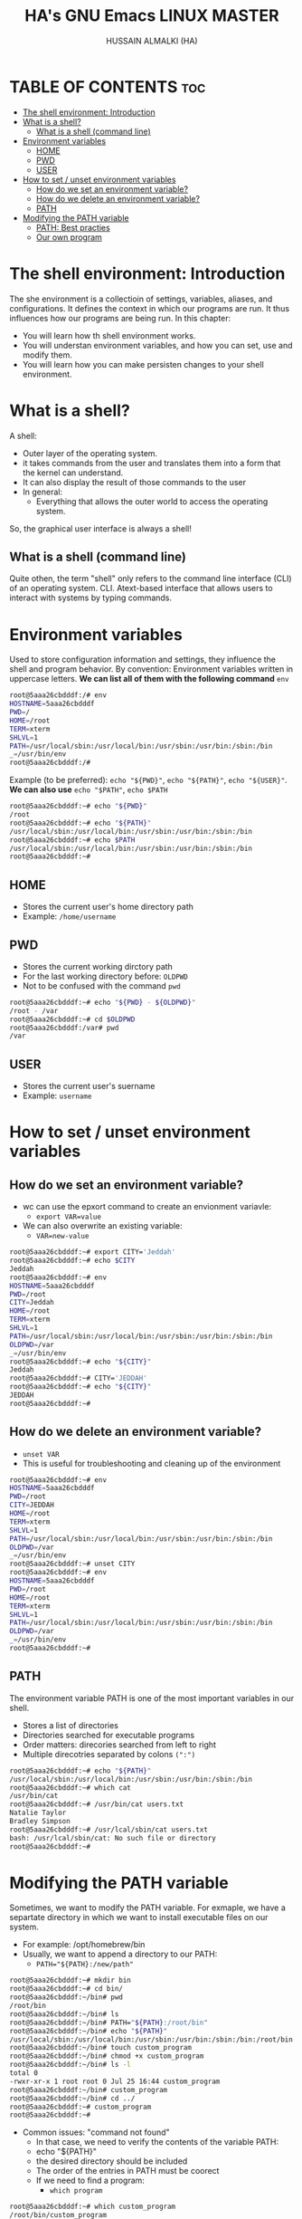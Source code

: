 #+TITLE: HA's GNU Emacs LINUX MASTER
#+AUTHOR: HUSSAIN ALMALKI (HA)
#+DESCRIPTION: DT's personal Emacs Linux Master.
#+STARTUP: showeverything
#+OPTIONS: toc:2

* TABLE OF CONTENTS :toc:
- [[#the-shell-environment-introduction][The shell environment: Introduction]]
- [[#what-is-a-shell][What is a shell?]]
  - [[#what-is-a-shell-command-line][What is a shell (command line)]]
- [[#environment-variables][Environment variables]]
  - [[#home][HOME]]
  - [[#pwd][PWD]]
  - [[#user][USER]]
- [[#how-to-set--unset-environment-variables][How to set / unset environment variables]]
  - [[#how-do-we-set-an-environment-variable][How do we set an environment variable?]]
  - [[#how-do-we-delete-an-environment-variable][How do we delete an environment variable?]]
  - [[#path][PATH]]
- [[#modifying-the-path-variable][Modifying the PATH variable]]
  - [[#path-best-practies][PATH: Best practies]]
  - [[#our-own-program][Our own program]]

* The shell environment: Introduction

The she environment is a collectioin of settings, variables, aliases, and configurations. It defines the context in which our programs are run. It thus influences how our programs are being run.
In this chapter:
- You will learn how th shell environment works.
- You will understan environment variables, and how you can set, use and modify them.
- You will learn how you can make persisten changes to your shell environment.

* What is a shell?

A shell:
- Outer layer of the operating system.
- it takes commands from the user and translates them into a form that the kernel can understand.
- It can also display the result of those commands to the user
- In general:
  - Everything that allows the outer world to access the operating system.

So, the graphical user interface is always a shell!

** What is a shell (command line)
Quite othen, the term "shell" only refers to the command line interface (CLI) of an operating system.
CLI. Atext-based interface that allows users to interact with systems by typing commands.

* Environment variables
Used to store configuration information and settings, they influence the shell and program behavior.
By convention: Environment variables written in uppercase letters. *We can list all of them with the following command* ~env~
#+begin_src bash
root@5aaa26cbdddf:/# env
HOSTNAME=5aaa26cbdddf
PWD=/
HOME=/root
TERM=xterm
SHLVL=1
PATH=/usr/local/sbin:/usr/local/bin:/usr/sbin:/usr/bin:/sbin:/bin
_=/usr/bin/env
root@5aaa26cbdddf:/#
#+end_src

Example (to be preferred): ~echo "${PWD}"~, ~echo "${PATH}"~, ~echo "${USER}"~. *We can also use* ~echo "$PATH"~, ~echo $PATH~
#+begin_src bash
root@5aaa26cbdddf:~# echo "${PWD}"
/root
root@5aaa26cbdddf:~# echo "${PATH}"
/usr/local/sbin:/usr/local/bin:/usr/sbin:/usr/bin:/sbin:/bin
root@5aaa26cbdddf:~# echo $PATH
/usr/local/sbin:/usr/local/bin:/usr/sbin:/usr/bin:/sbin:/bin
root@5aaa26cbdddf:~#
#+end_src


** HOME
- Stores the current user's home directory path
- Example: ~/home/username~
** PWD
- Stores the current working dirctory path
- For the last working directory before: ~OLDPWD~
- Not to be confused with the command ~pwd~
#+begin_src bash
root@5aaa26cbdddf:~# echo "${PWD} - ${OLDPWD}"
/root - /var
root@5aaa26cbdddf:~# cd $OLDPWD
root@5aaa26cbdddf:/var# pwd
/var
#+end_src
** USER
- Stores the current user's suername
- Example: ~username~
   
* How to set / unset environment variables
** How do we set an environment variable?
- wc can use the epxort command to create an envionment variavle:
  - ~export VAR=value~
- We can also overwrite an existing variable:
  - ~VAR=new-value~

#+begin_src bash
root@5aaa26cbdddf:~# export CITY='Jeddah'
root@5aaa26cbdddf:~# echo $CITY
Jeddah
root@5aaa26cbdddf:~# env
HOSTNAME=5aaa26cbdddf
PWD=/root
CITY=Jeddah
HOME=/root
TERM=xterm
SHLVL=1
PATH=/usr/local/sbin:/usr/local/bin:/usr/sbin:/usr/bin:/sbin:/bin
OLDPWD=/var
_=/usr/bin/env
root@5aaa26cbdddf:~# echo "${CITY}"
Jeddah
root@5aaa26cbdddf:~# CITY='JEDDAH'
root@5aaa26cbdddf:~# echo "${CITY}"
JEDDAH
root@5aaa26cbdddf:~#
#+end_src

** How do we delete an environment variable?
- ~unset VAR~
- This is useful for troubleshooting and cleaning up of the environment
#+begin_src bash
root@5aaa26cbdddf:~# env
HOSTNAME=5aaa26cbdddf
PWD=/root
CITY=JEDDAH
HOME=/root
TERM=xterm
SHLVL=1
PATH=/usr/local/sbin:/usr/local/bin:/usr/sbin:/usr/bin:/sbin:/bin
OLDPWD=/var
_=/usr/bin/env
root@5aaa26cbdddf:~# unset CITY
root@5aaa26cbdddf:~# env
HOSTNAME=5aaa26cbdddf
PWD=/root
HOME=/root
TERM=xterm
SHLVL=1
PATH=/usr/local/sbin:/usr/local/bin:/usr/sbin:/usr/bin:/sbin:/bin
OLDPWD=/var
_=/usr/bin/env
root@5aaa26cbdddf:~#
#+end_src  

** PATH
The environment variable PATH is one of the most important variables in our shell.
- Stores a list of directories
- Directories searched for executable programs
- Order matters: direcories searched from left to right
- Multiple direcotries separated by colons ~(":")~

#+begin_src bash
root@5aaa26cbdddf:~# echo "${PATH}"
/usr/local/sbin:/usr/local/bin:/usr/sbin:/usr/bin:/sbin:/bin
root@5aaa26cbdddf:~# which cat
/usr/bin/cat
root@5aaa26cbdddf:~# /usr/bin/cat users.txt
Natalie Taylor
Bradley Simpson
root@5aaa26cbdddf:~# /usr/lcal/sbin/cat users.txt
bash: /usr/lcal/sbin/cat: No such file or directory
root@5aaa26cbdddf:~#
#+end_src

 

* Modifying the PATH variable
Sometimes, we want to modify the PATH variable. For exmaple, we have a separtate directory in which we want to install executable files on our system.
- For example: /opt/homebrew/bin
- Usually, we want to append a directory to our PATH:
  - ~PATH="${PATH}:/new/path"~
#+begin_src bash
root@5aaa26cbdddf:~# mkdir bin
root@5aaa26cbdddf:~# cd bin/
root@5aaa26cbdddf:~/bin# pwd
/root/bin
root@5aaa26cbdddf:~/bin# ls
root@5aaa26cbdddf:~/bin# PATH="${PATH}:/root/bin"
root@5aaa26cbdddf:~/bin# echo "${PATH}"
/usr/local/sbin:/usr/local/bin:/usr/sbin:/usr/bin:/sbin:/bin:/root/bin
root@5aaa26cbdddf:~/bin# touch custom_program
root@5aaa26cbdddf:~/bin# chmod +x custom_program
root@5aaa26cbdddf:~/bin# ls -l
total 0
-rwxr-xr-x 1 root root 0 Jul 25 16:44 custom_program
root@5aaa26cbdddf:~/bin# custom_program
root@5aaa26cbdddf:~/bin# cd ../
root@5aaa26cbdddf:~# custom_program
root@5aaa26cbdddf:~#
#+end_src

- Common issues: "command not found"
  - In that case, we need to verify the contents of the variable PATH:
  - echo "${PATH}"
  - the desired directory should be included
  - The order of the entries in PATH must be coorect
  - If we need to find a program:
    - ~which program~

#+begin_src bash
root@5aaa26cbdddf:~# which custom_program
/root/bin/custom_program
root@5aaa26cbdddf:~# which cat
/usr/bin/cat
#+end_src

** PATH: Best practies
- Keep system directories at the beginning
- Place user-specific direcorires after system direcories
- Avoid unnecessary duplication of directories
- Minimize the number of direcories to improve search efficiency
- Reqularly review and clean up the PATH
- Be cautius when modifying the PATH for system-wide changes
** Our own program
#+begin_src bash
root@5aaa26cbdddf:~# cd bin
root@5aaa26cbdddf:~/bin# touch hello_world
root@5aaa26cbdddf:~/bin# chmod +x hello_world
root@5aaa26cbdddf:~/bin# vim hello_world
bash: vim: command not found
root@5aaa26cbdddf:~/bin# nano hello_world
root@5aaa26cbdddf:~/bin# cat hello_world
#!/usr/bin/env python3
print("Hello, World!")
root@5aaa26cbdddf:~/bin#
root@5aaa26cbdddf:~/bin# cd ~/
root@5aaa26cbdddf:~# pwd
/root
root@5aaa26cbdddf:~# hello_world
Hello, World!
#+end_src
